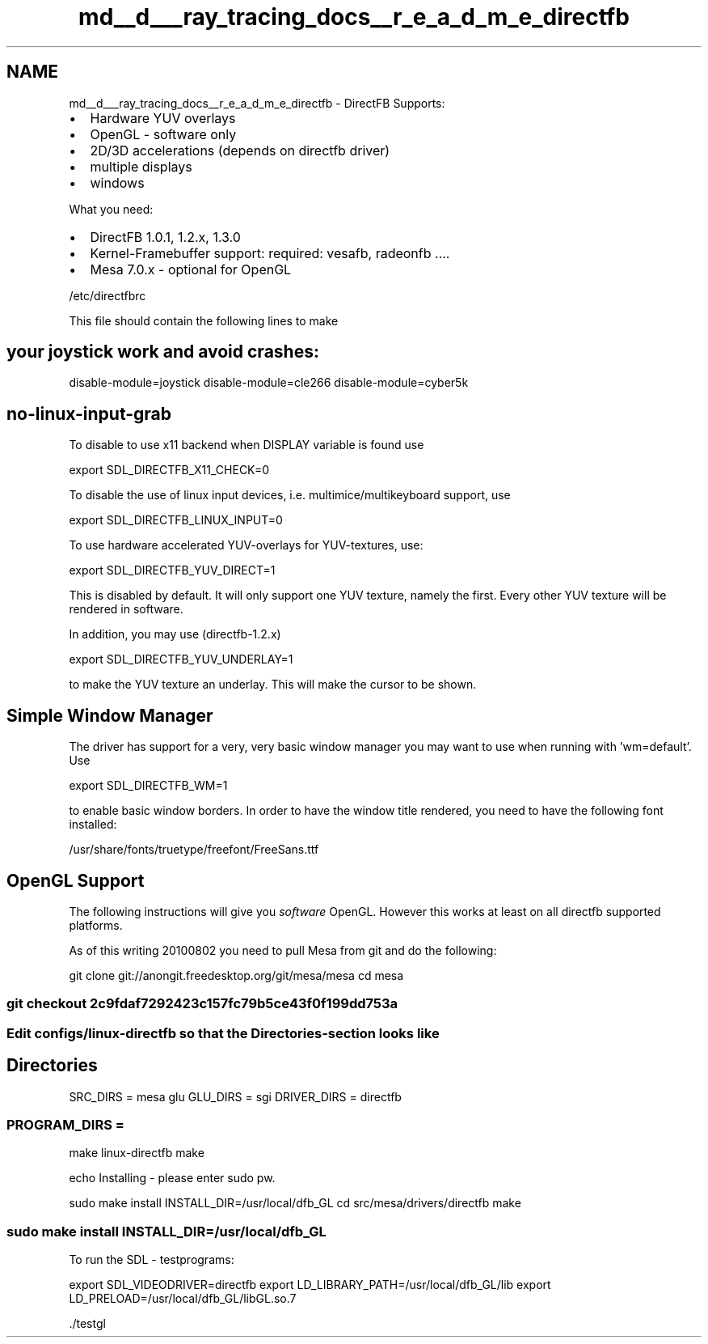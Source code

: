 .TH "md__d___ray_tracing_docs__r_e_a_d_m_e_directfb" 3 "Mon Jan 24 2022" "Version 1.0" "RayTracer" \" -*- nroff -*-
.ad l
.nh
.SH NAME
md__d___ray_tracing_docs__r_e_a_d_m_e_directfb \- DirectFB 
Supports:
.PP
.IP "\(bu" 2
Hardware YUV overlays
.IP "\(bu" 2
OpenGL - software only
.IP "\(bu" 2
2D/3D accelerations (depends on directfb driver)
.IP "\(bu" 2
multiple displays
.IP "\(bu" 2
windows
.PP
.PP
What you need:
.PP
.IP "\(bu" 2
DirectFB 1\&.0\&.1, 1\&.2\&.x, 1\&.3\&.0
.IP "\(bu" 2
Kernel-Framebuffer support: required: vesafb, radeonfb \&.\&.\&.\&.
.IP "\(bu" 2
Mesa 7\&.0\&.x - optional for OpenGL
.PP
.PP
/etc/directfbrc
.PP
This file should contain the following lines to make 
.SH "your joystick work and avoid crashes:"
.PP
disable-module=joystick disable-module=cle266 disable-module=cyber5k 
.SH "no-linux-input-grab"
.PP
To disable to use x11 backend when DISPLAY variable is found use
.PP
export SDL_DIRECTFB_X11_CHECK=0
.PP
To disable the use of linux input devices, i\&.e\&. multimice/multikeyboard support, use
.PP
export SDL_DIRECTFB_LINUX_INPUT=0
.PP
To use hardware accelerated YUV-overlays for YUV-textures, use:
.PP
export SDL_DIRECTFB_YUV_DIRECT=1
.PP
This is disabled by default\&. It will only support one YUV texture, namely the first\&. Every other YUV texture will be rendered in software\&.
.PP
In addition, you may use (directfb-1\&.2\&.x)
.PP
export SDL_DIRECTFB_YUV_UNDERLAY=1
.PP
to make the YUV texture an underlay\&. This will make the cursor to be shown\&.
.SH "Simple Window Manager"
.PP
The driver has support for a very, very basic window manager you may want to use when running with 'wm=default'\&. Use
.PP
export SDL_DIRECTFB_WM=1
.PP
to enable basic window borders\&. In order to have the window title rendered, you need to have the following font installed:
.PP
/usr/share/fonts/truetype/freefont/FreeSans\&.ttf
.SH "OpenGL Support"
.PP
The following instructions will give you \fIsoftware\fP OpenGL\&. However this works at least on all directfb supported platforms\&.
.PP
As of this writing 20100802 you need to pull Mesa from git and do the following:
.PP
.PP
 git clone git://anongit\&.freedesktop\&.org/git/mesa/mesa cd mesa 
.SS "git checkout 2c9fdaf7292423c157fc79b5ce43f0f199dd753a"
.SS "Edit configs/linux-directfb so that the Directories-section looks like"
.SH "Directories"
.PP
SRC_DIRS = mesa glu GLU_DIRS = sgi DRIVER_DIRS = directfb 
.SS "PROGRAM_DIRS ="
make linux-directfb make
.PP
echo Installing - please enter sudo pw\&.
.PP
sudo make install INSTALL_DIR=/usr/local/dfb_GL cd src/mesa/drivers/directfb make 
.SS "sudo make install INSTALL_DIR=/usr/local/dfb_GL"
To run the SDL - testprograms:
.PP
export SDL_VIDEODRIVER=directfb export LD_LIBRARY_PATH=/usr/local/dfb_GL/lib export LD_PRELOAD=/usr/local/dfb_GL/libGL\&.so\&.7
.PP
\&./testgl 
